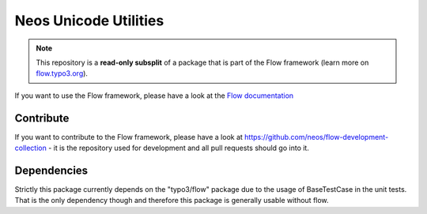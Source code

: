 ----------------------
Neos Unicode Utilities
----------------------

.. note:: This repository is a **read-only subsplit** of a package that is part of the
          Flow framework (learn more on `flow.typo3.org <http://flow.typo3.org/>`_).

If you want to use the Flow framework, please have a look at the `Flow documentation
<http://flowframework.readthedocs.org/en/stable/>`_

Contribute
----------

If you want to contribute to the Flow framework, please have a look at
https://github.com/neos/flow-development-collection - it is the repository
used for development and all pull requests should go into it.


Dependencies
------------
Strictly this package currently depends on the "typo3/flow" package due to
the usage of BaseTestCase in the unit tests. That is the only dependency though and
therefore this package is generally usable without flow.